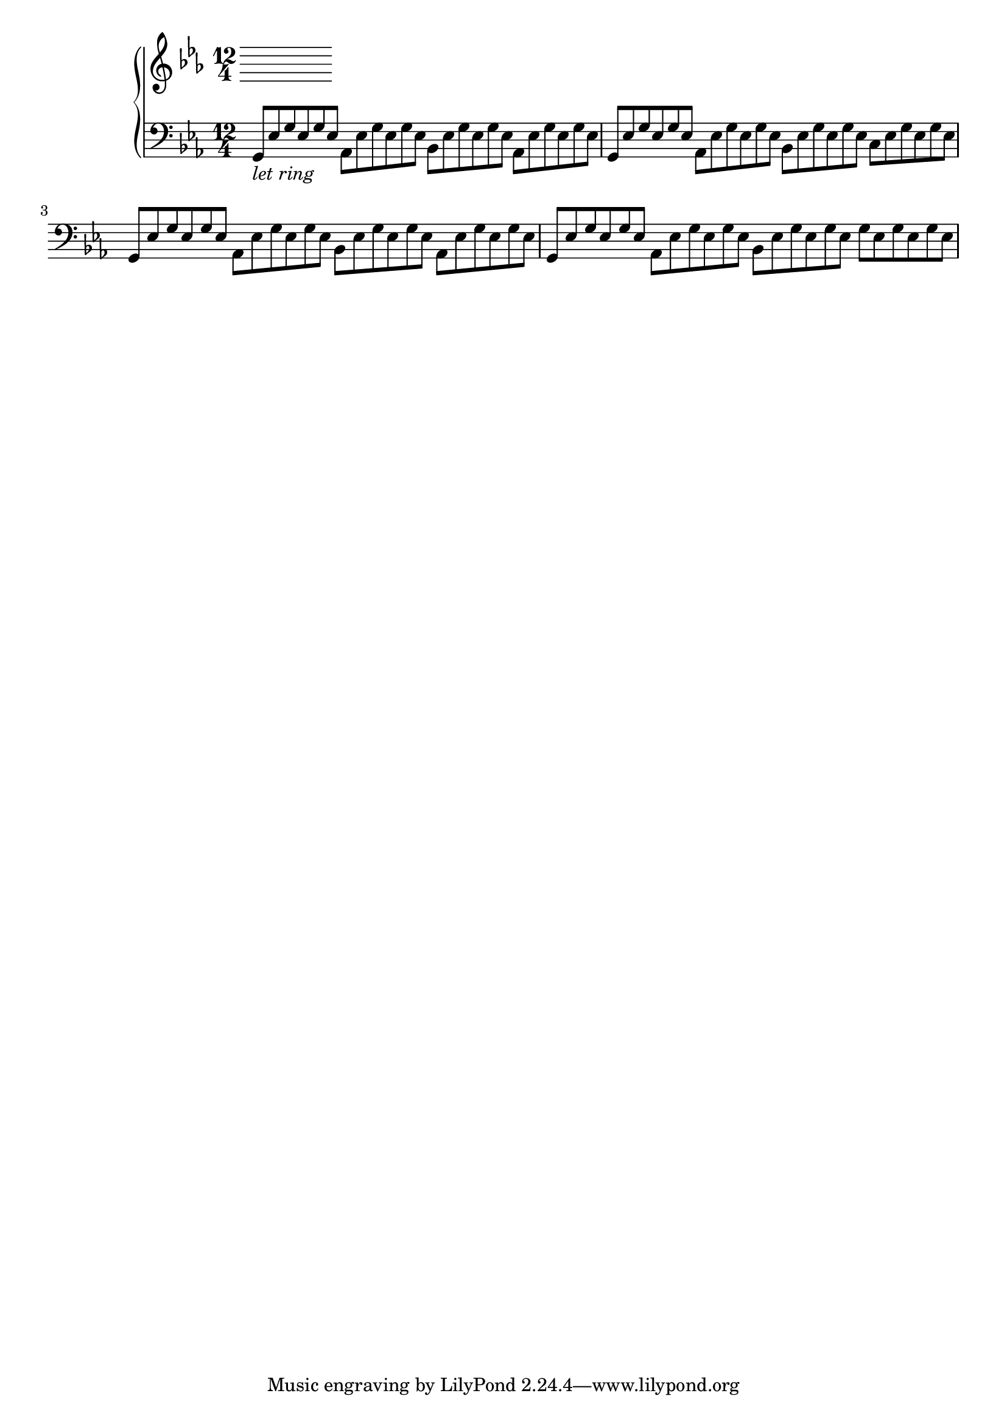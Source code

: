 upper = \relative c'' {
  \clef treble
  \key ees \major
  \time 7/8

  %a4 b c d
}

lower = \relative c {
  \clef bass
  \key ees \major
  \time 12/4
  %\time 3/4
  %\relative { a'8^"pizz." g f e a4-"scherz." f }
	
  { g8_\markup{\italic"let ring"} ees' g ees g ees }
  aes, ees' g ees g ees
  bes ees g ees g ees
  aes, ees' g ees g ees
  
  g, ees' g ees g ees
  aes, ees' g ees g ees
  bes ees g ees g ees
  c ees g ees g ees
  
  g, ees' g ees g ees
  aes, ees' g ees g ees
  bes ees g ees g ees
  aes, ees' g ees g ees
  
  g, ees' g ees g ees
  aes, ees' g ees g ees
  bes ees g ees g ees
  g ees g ees g ees
  
}

\score {
  \new PianoStaff <<
    %\set PianoStaff.instrumentName = #"Piano  "
    \new Staff = "upper" \upper
    \new Staff = "lower" \lower
  >>
  \layout {
  indent = 2\cm
  \context {
    \StaffGroup
    \override StaffGrouper.staff-staff-spacing.basic-distance = #8
  }
  \context {
    \Voice
    \override TextScript.padding = #1
    \override Glissando.thickness = #3
  }
}
  \midi { }
}
